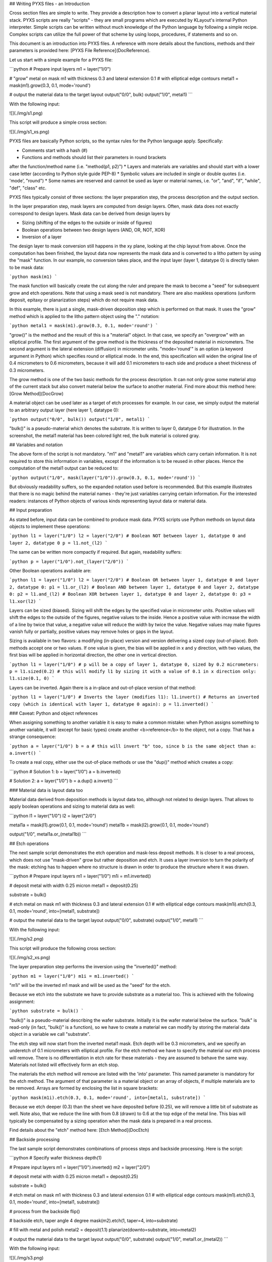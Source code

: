 ## Writing PYXS files - an Introduction

Cross section files are simple to write. They provide a description how
to convert a planar layout into a vertical material stack. PYXS scripts
are really "scripts" - they are small programs which are executed by
KLayout's internal Python interpreter. Simple scripts can be written
without much knowledge of the Python language by following a simple
recipe. Complex scripts can utilize the full power of that scheme by
using loops, procedures, if statements and so on.

This document is an introduction into PYXS files. A reference with more
details about the functions, methods and their parameters is provided
here: [PYXS File Reference](DocReference).

Let us start with a simple example for a PYXS file:

```python
# Prepare input layers
m1 = layer("1/0")

# "grow" metal on mask m1 with thickness 0.3 and lateral extension 0.1
# with elliptical edge contours
metal1 = mask(m1).grow(0.3, 0.1, mode='round')

# output the material data to the target layout
output("0/0", bulk)
output("1/0", metal1)
```

With the following input:

![](./img/s1.png)

This script will produce a simple cross section:

![](./img/s1_xs.png)

PYXS files are basically Python scripts, so the syntax rules for the
Python language apply. Specifically:

* Comments start with a hash (#)
* Functions and methods should list their parameters in round brackets
after the function/method name (i.e. "method(p1, p2)")
* Layers and materials are variables and should start with a lower
case letter (according to Python style guide PEP-8)
* Symbolic values are included in single or double quotes (i.e.
'mode', "round")
* Some names are reserved and cannot be used as layer or material
names, i.e. "or", "and", "if", "while", "def", "class" etc.

PYXS files typically consist of three sections: the layer preparation
step, the process description and the output section.

In the layer preparation step, mask layers are computed from design
layers. Often, mask data does not exactly correspond to design layers.
Mask data can be derived from design layers by

* Sizing (shifting of the edges to the outside or inside of figures)
* Boolean operations between two design layers (AND, OR, NOT, XOR)
* Inversion of a layer

The design layer to mask conversion still happens in the xy plane,
looking at the chip layout from above. Once the computation has been
finished, the layout data now represents the mask data and is converted
to a litho pattern by using the "mask" function.
In our example, no conversion takes place, and the input layer
(layer 1, datatype 0) is directly taken to be mask data:

```python
mask(m1)
```

The mask function will basically create the cut along the ruler and
prepare the mask to become a "seed" for subsequent grow and etch
operations. Note that using a mask seed is not mandatory. There are
also maskless operations (uniform deposit, epitaxy or planarization
steps) which do not require mask data.

In this example, there is just a single, mask-driven deposition step
which is performed on that mask. It uses the "grow" method which is
applied to the litho pattern object using the "." notation:

```python
metal1 = mask(m1).grow(0.3, 0.1, mode='round')
```

"grow()" is the method and the result of this is a "material" object.
In that case, we specify an "overgrow" with an elliptical profile. The
first argument of the grow method is the thickness of the deposited
material in micrometers. The second argument is the lateral extension
(diffusion) in micrometer units. "mode='round'" is an option (a keyword
argument in Python) which specifies round or elliptical mode. In the
end, this specification will widen the original line of 0.4 micrometers
to 0.6 micrometers, because it will add 0.1 micrometers to each side
and produce a sheet thickness of 0.3 micrometers.

The grow method is one of the two basic methods for the process
description. It can not only grow some material atop of the current
stack but also convert material below the surface to another material.
Find more about this method here: [Grow Method](DocGrow)

A material object can be used later as a target of etch processes for
example. In our case, we simply output the material to an arbitrary
output layer (here layer 1, datatype 0):

```python
output("0/0", bulk())
output("1/0", metal1)
```

"bulk()" is a pseudo-material which denotes the substrate. It is
written to layer 0, datatype 0 for illustration. In the screenshot,
the metal1 material has been colored light red, the bulk material is
colored gray.

## Variables and notation

The above form of the script is not mandatory. "m1" and "metal1" are
variables which carry certain information. It is not required to store
this information in variables, except if the information is to be reused
in other places. Hence the computation of the metal1 output can be
reduced to:

```python
output("1/0", mask(layer("1/0")).grow(0.3, 0.1, mode='round'))
```

But obviously readability suffers, so the expanded notation used before
is recommended. But this example illustrates that there is no magic
behind the material names - they're just variables carrying certain
information. For the interested readers: instances of Python objects
of various kinds representing layout data or material data.

## Input preparation

As stated before, input data can be combined to produce mask data.
PYXS scripts use Python methods on layout data objects to implement
these operations:

```python
l1 = layer("1/0")
l2 = layer("2/0")
# Boolean NOT between layer 1, datatype 0 and layer 2, datatype 0
p = l1.not_(l2)
```

The same can be written more compactly if required. But again,
readability suffers:

```python
p = layer("1/0").not_(layer("2/0"))
```

Other Boolean operations available are:

```python
l1 = layer("1/0")
l2 = layer("2/0")
# Boolean OR between layer 1, datatype 0 and layer 2, datatype 0:
p1 = l1.or_(l2)
# Boolean AND between layer 1, datatype 0 and layer 2, datatype 0:
p2 = l1.and_(l2)
# Boolean XOR between layer 1, datatype 0 and layer 2, datatype 0:
p3 = l1.xor(l2)
```

Layers can be sized (biased). Sizing will shift the edges by the
specified value in micrometer units. Positive values will shift the
edges to the outside of the figures, negative values to the inside.
Hence a positive value with increase the width of a line by twice that
value, a negative value will reduce the width by twice the value.
Negative values may make figures vanish fully or partially, positive
values may remove holes or gaps in the layout.

Sizing is available in two flavors: a modifying (in-place) version and
version delivering a sized copy (out-of-place). Both methods accept one
or two values. If one value is given, the bias will be applied in x
and y direction, with two values, the first bias will be applied in
horizontal direction, the other one in vertical direction.

```python
l1 = layer("1/0")
# p will be a copy of layer 1, datatype 0, sized by 0.2 micrometers:
p = l1.sized(0.2)
# this will modify l1 by sizing it with a value of 0.1 in x direction only:
l1.size(0.1, 0)
```

Layers can be inverted. Again there is a in-place and out-of-place
version of that method:

```python
l1 = layer("1/0")
# Inverts the layer (modifies l1):
l1.invert()
# Returns an inverted copy (which is identical with layer 1, datatype 0 again):
p = l1.inverted()
```

### Caveat: Python and object references

When assigning something to another variable it is easy to make a common
mistake: when Python assigns something to another variable, it will
(except for basic types) create another <b>reference</b> to the object,
not a copy. That has a strange consequence:

```python
a = layer("1/0")
b = a
# this will invert "b" too, since b is the same object than a:
a.invert()
```

To create a real copy, either use the out-of-place methods or use the
"dup()" method which creates a copy:

```python
# Solution 1:
b = layer("1/0")
a = b.inverted()

# Solution 2:
a = layer("1/0")
b = a.dup()
a.invert()
```

### Material data is layout data too

Material data derived from deposition methods is layout data too,
although not related to design layers. That allows to apply boolean
operations and sizing to material data as well:

```python
l1 = layer("1/0")
l2 = layer("2/0")

metal1a = mask(l1).grow(0.1, 0.1, mode='round')
metal1b = mask(l2).grow(0.1, 0.1, mode='round')

output("1/0", metal1a.or_(metal1b))
```

## Etch operations

The next sample script demonstrates the etch operation and mask-less
deposit methods. It is closer to a real process, which does not use
"mask-driven" grow but rather deposition and etch. It uses a layer
inversion to turn the polarity of the mask: etching has to happen where
no structure is drawn in order to produce the structure where it was
drawn.

```python
# Prepare input layers
m1 = layer("1/0")
m1i = m1.inverted()

# deposit metal with width 0.25 micron
metal1 = deposit(0.25)

substrate = bulk()

# etch metal on mask m1 with thickness 0.3 and lateral extension 0.1
# with elliptical edge contours
mask(m1i).etch(0.3, 0.1, mode='round', into=[metal1, substrate])

# output the material data to the target layout
output("0/0", substrate)
output("1/0", metal1)
```

With the following input:

![](./img/s2.png)

This script will produce the following cross section:

![](./img/s2_xs.png)

The layer preparation step performs the inversion using the "inverted()"
method:

```python
m1 = layer("1/0")
m1i = m1.inverted()
```

"m1i" will be the inverted m1 mask and will be used as the "seed" for
the etch.

Because we etch into the substrate we have to provide substrate as a
material too. This is achieved with the following assignment:

```python
substrate = bulk()
```

"bulk()" is a pseudo-material describing the wafer substrate. Initially
it is the wafer material below the surface. "bulk" is read-only (in
fact, "bulk()" is a function), so we have to create a material we can
modify by storing the material data object in a variable we call
"substrate".

The etch step will now start from the inverted metal1 mask. Etch depth
will be 0.3 micrometers, and we specify an underetch of 0.1 micrometers
with elliptical profile. For the etch method we have to specify the
material our etch process will remove. There is no differentiation in
etch rate for these materials - they are assumed to behave the same way.
Materials not listed will effectively form an etch stop.

The materials the etch method will remove are listed with the 'into'
parameter. This named parameter is mandatory for the etch method.
The argument of that parameter is a material object or an array of
objects, if multiple materials are to be removed. Arrays are formed by
enclosing the list in square brackets:

```python
mask(m1i).etch(0.3, 0.1, mode='round', into=[metal1, substrate])
```

Because we etch deeper (0.3) than the sheet we have deposited before
(0.25), we will remove a little bit of substrate as well. Note also,
that we reduce the line with from 0.8 (drawn) to 0.6 at the top edge of
the metal line. This bias will typically be compensated by a sizing
operation when the mask data is prepared in a real process.

Find details about the "etch" method here: [Etch Method](DocEtch)

## Backside processing

The last sample script demonstrates combinations of process steps and
backside processing. Here is the script:

```python
# Specify wafer thickness
depth(1)

# Prepare input layers
m1 = layer("1/0").inverted()
m2 = layer("2/0")

# deposit metal with width 0.25 micron
metal1 = deposit(0.25)

substrate = bulk()

# etch metal on mask m1 with thickness 0.3 and lateral extension 0.1
# with elliptical edge contours
mask(m1).etch(0.3, 0.1, mode='round', into=[metal1, substrate])

# process from the backside
flip()

# backside etch, taper angle 4 degree
mask(m2).etch(1, taper=4, into=substrate)

# fill with metal and polish
metal2 = deposit(1.1)
planarize(downto=substrate, into=metal2)

# output the material data to the target layout
output("0/0", substrate)
output("1/0", metal1.or_(metal2))
```

With the following input:

![](./img/s3.png)

This script will produce the following cross section:

![](./img/s3_xs.png)

The topside processing part is the same than the previous sample and
produces a metal structure at the top of the wafer. For backside
processing, it is important to specify the wafer thickness. For
illustration we use an unreasonably small value of 1 micrometer:

```python
depth(1)
```

The interesting part starts with this line:

```python
flip()
```

This will basically turn the wafer and processing now happens from the
backside. You can flip again to return to top side processing. We use a
sequence of operations to create a filled through-silicon via:

```python
# backside etch, taper angle 4 degree
mask(m2).etch(1, taper=4, into=substrate)

# fill with metal and polish
metal2 = deposit(0.3, 0.3, mode='square')
planarize(downto=substrate, into=metal2)
```

The etch step is configured to produce a tapered hole with a taper angle
of 4 degree. The initial (now bottom) dimension of the hole is defined
by the m2 mask which is shown in blue color in the layout and the
structure has a dimension of 0.4 micrometers.

After the hole has been etched, we deposit a metal layer thick enough
to fill the hole. 0.3 micrometer layer thickness is sufficient. The
deposition will cover the side walls of the hole and fill the hole
completely. Square mode is creating a square profile which is not
realistic, but computationally simple.

The deposition will also create metal at the bottom side of the wafer
which we polish away with a planarization step. The planarization step
is similar to a maskless etch, but it will remove the specified material
down to a certain depth. This stop condition is defined either by a
planarization stop material (here: substrate) or by a threshold value.

On output we merge both metal types (front and backside deposited
material) to form a joined metal structure:

```python
output("1/0", metal1.or_(metal2))
```
